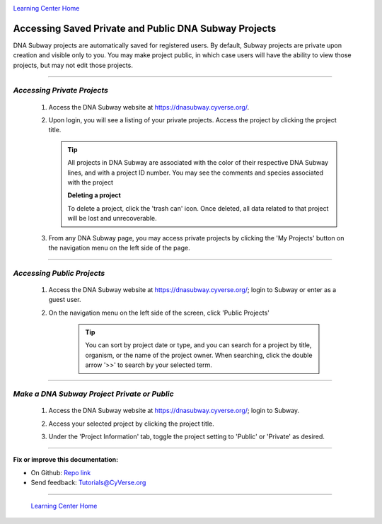 |CyVerse logo|_

|Home_Icon|_
`Learning Center Home <http://learning.cyverse.org/>`_


Accessing Saved Private and Public DNA Subway Projects
------------------------------------------------------

DNA Subway projects are automatically saved for registered users. By default,
Subway projects are private upon creation and visible only to you. You may
make project public, in which case users will have the ability to view those
projects, but may not edit those projects.

.. #### Comment: short description

----

*Accessing Private Projects*
~~~~~~~~~~~~~~~~~~~~~~~~~~~~

  1. Access the DNA Subway website at `https://dnasubway.cyverse.org/ <https://dnasubway.cyverse.org/>`_.

  2. Upon login, you will see a listing of your private projects. Access the
     project by clicking the project title.

     .. tip::
         All projects in DNA Subway are associated with the color of their
         respective DNA Subway lines, and with a project ID number. You may
         see the comments and species associated with the project

         |private_projects|

         **Deleting a project**

         To delete a project, click the 'trash can' icon. Once deleted, all data
         related to that project will be lost and unrecoverable.

  3. From any DNA Subway page, you may access private projects by clicking the
     'My Projects' button on the navigation menu on the left side of the page.

----

*Accessing Public Projects*
~~~~~~~~~~~~~~~~~~~~~~~~~~~~

  1. Access the DNA Subway website at `https://dnasubway.cyverse.org/`_;
     login to Subway or enter as a guest user.

  2. On the navigation menu on the left side of the screen, click 'Public Projects'

        .. tip::
            You can sort by project date or type, and you can search for a
            project by title, organism, or the name of the project owner. When
            searching, click the double arrow '>>' to search by your selected
            term.

----

*Make a DNA Subway Project Private or Public*
~~~~~~~~~~~~~~~~~~~~~~~~~~~~~~~~~~~~~~~~~~~~~~~

  1. Access the DNA Subway website at `https://dnasubway.cyverse.org/`_;
     login to Subway.

  2. Access your selected project by clicking the project title.

  3. Under the 'Project Information' tab, toggle the project setting to 'Public'
     or 'Private' as desired.

     |project_info_tab|



----

**Fix or improve this documentation:**

- On Github: `Repo link <https://github.com/CyVerse-learning-materials/dnasubway_guide>`_
- Send feedback: `Tutorials@CyVerse.org <Tutorials@CyVerse.org>`_

----

  |Home_Icon|_
  `Learning Center Home <http://learning.cyverse.org/>`_

.. |CyVerse logo| image:: ./img/cyverse_rgb.png
    :width: 500
    :height: 100
.. _CyVerse logo: http://learning.cyverse.org/
.. |Home_Icon| image:: ./img/homeicon.png
    :width: 25
    :height: 25
.. _Home_Icon: http://learning.cyverse.org/
.. |private_projects| image:: ./img/dna_subway/private_projects.png
    :width: 275
    :height: 200
.. |project_info_tab| image:: ./img/dna_subway/project_info_tab.png
    :width: 150
    :height: 100
